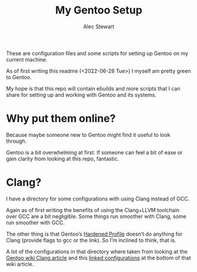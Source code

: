 #+TITLE: My Gentoo Setup
#+AUTHOR: Alec Stewart

These are configuration files and some scripts for setting up Gentoo
on my current machine.

As of first writing this readme (<2022-06-28 Tue>) I myself am pretty green to Gentoo.

My hope is that this repo will contain ebuilds and more scripts that I can share
for setting up and working with Gentoo and its systems.

* Why put them online?

Because maybe someone new to Gentoo might find it useful to look through.

Gentoo is a bit overwhelming at first. If someone can feel a bit of ease or gain clarity from
looking at this repo, fantastic.

* Clang?

I have a directory for some configurations with using Clang instead of GCC.

Again as of first writing the benefits of using the Clang+LLVM toolchain over GCC are a bit
negligible. Some things run smoother with Clang, some run smoother with GCC.

The other thing is that Gentoo’s [[https://wiki.gentoo.org/wiki/Hardened_Gentoo][Hardened Profile]] doesn’t do anything for Clang (provide flags to
gcc or the link). So I’m inclined to think, that is.

A lot of the configurations in that directory where taken from looking at the [[https://wiki.gentoo.org/wiki/Clang][Gentoo wiki Clang
article]] and this [[https://dev.gentoo.org/~juippis/tmp/clangthinltodsystem.txt][linked configurations]] at the bottom of that wiki article.
